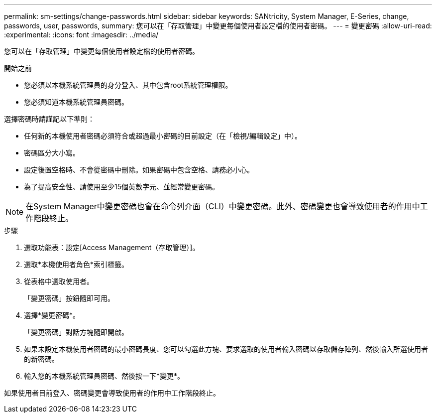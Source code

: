 ---
permalink: sm-settings/change-passwords.html 
sidebar: sidebar 
keywords: SANtricity, System Manager, E-Series, change, passwords, user, passwords, 
summary: 您可以在「存取管理」中變更每個使用者設定檔的使用者密碼。 
---
= 變更密碼
:allow-uri-read: 
:experimental: 
:icons: font
:imagesdir: ../media/


[role="lead"]
您可以在「存取管理」中變更每個使用者設定檔的使用者密碼。

.開始之前
* 您必須以本機系統管理員的身分登入、其中包含root系統管理權限。
* 您必須知道本機系統管理員密碼。


選擇密碼時請謹記以下準則：

* 任何新的本機使用者密碼必須符合或超過最小密碼的目前設定（在「檢視/編輯設定」中）。
* 密碼區分大小寫。
* 設定後置空格時、不會從密碼中刪除。如果密碼中包含空格、請務必小心。
* 為了提高安全性、請使用至少15個英數字元、並經常變更密碼。


[NOTE]
====
在System Manager中變更密碼也會在命令列介面（CLI）中變更密碼。此外、密碼變更也會導致使用者的作用中工作階段終止。

====
.步驟
. 選取功能表：設定[Access Management（存取管理）]。
. 選取*本機使用者角色*索引標籤。
. 從表格中選取使用者。
+
「變更密碼」按鈕隨即可用。

. 選擇*變更密碼*。
+
「變更密碼」對話方塊隨即開啟。

. 如果未設定本機使用者密碼的最小密碼長度、您可以勾選此方塊、要求選取的使用者輸入密碼以存取儲存陣列、然後輸入所選使用者的新密碼。
. 輸入您的本機系統管理員密碼、然後按一下*變更*。


如果使用者目前登入、密碼變更會導致使用者的作用中工作階段終止。
